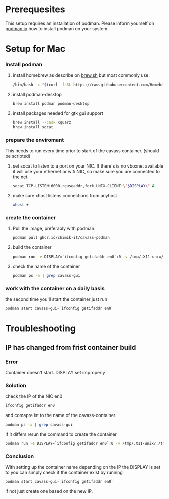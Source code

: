 * Prerequesites
  This setup requires an installation of podman. Please inform yourself on [[https://podman.io/docs/installation][podman.io]]
  how to install podman on your system.
  
* Setup for Mac
*** Install podman
    1. install homebrew as describe on [[https://docs.brew.sh/Installation][brew.sh]]
       but most commonly use:
       #+begin_src bash
         /bin/bash -c "$(curl -fsSL https://raw.githubusercontent.com/Homebrew/install/HEAD/install.sh)"
       #+end_src
    2. install podman-desktop
       #+begin_src bash
         brew install podman podman-desktop
       #+end_src
    3. install packages needed for gtk gui support
       #+begin_src bash
         brew install --cask xquarz
         brew install socat
       #+end_src
*** prepare the enviromant
    This needs to run every time prior to start of the cavass container.
    (should be scripted)
    
    1. set socat to listen to a port on your NIC. If there's is no vboxnet available
       it will use your ethernet or wifi NIC, so make sure you are connected to the net.
       #+begin_src bash
         socat TCP-LISTEN:6000,reuseaddr,fork UNIX-CLIENT:\"$DISPLAY\" &
       #+end_src
    2. make sure xhost listens connections from anyhost
       #+begin_src bash
         xhost +
       #+end_src
*** create the container
     1. Pull the image, preferably with podman:
        #+begin_src bash
          podman pull ghcr.io/chimik-it/cavass-podman
        #+end_src
     2. build the container
        #+begin_src bash
          podman run -e DISPLAY=`ifconfig getifaddr en0`:0 -v /tmp/.X11-unix/:/tmp/.X11-unix/ -v /absolute/path/to/workfolder:/annotations --name cavass-gui-`ifconfig getifaddr en0` ubuntu:cavass
        #+end_src
     3. check the name of the container
        #+begin_src bash
          podman ps -a | grep cavass-gui
        #+end_src
        

*** work with the container on a daily basis
    the second time you'll start the container just run
    #+begin_src bash
     podman start cavass-gui-`ifconfig getifaddr en0`
    #+end_src

* Troubleshooting
  
** IP has changed from frist container build
   
*** Error
    Container doesn't start. DISPLAY set improperly

*** Solution
    check the IP of the NIC en0
    #+begin_src bash
      ifconfig getifaddr en0
    #+end_src
    and comapre ist to the name of the cavass-container
    #+begin_src bash
      podman ps -a | grep cavass-gui
    #+end_src
    If it differs rerun the command to create the container
    #+begin_src bash
      podman run -e DISPLAY=`ifconfig getifaddr en0`:0 -v /tmp/.X11-unix/:/tmp/.X11-unix/ -v /absolute/path/to/workfolder:/annotations --name cavass-gui-`ifconfig getifaddr en0` ubuntu:cavass
    #+end_src

*** Conclusion
    With setting up the container name depending on the IP the DISPLAY is set to
    you can simply check if the container exist by running
    #+begin_src bash
      podman start cavass-gui-`ifconfig getifaddr en0`
    #+end_src
    if not just create one based on the new IP.
